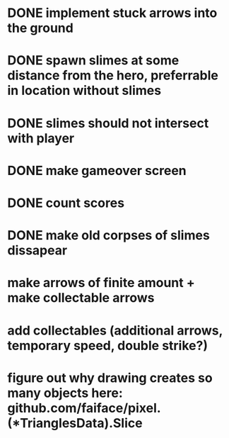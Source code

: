 * DONE implement stuck arrows into the ground
* DONE spawn slimes at some distance from the hero, preferrable in location without slimes
* DONE slimes should not intersect with player
* DONE make gameover screen
* DONE count scores
* DONE make old corpses of slimes dissapear
* make arrows of finite amount + make collectable arrows

* add collectables (additional arrows, temporary speed, double strike?)
* figure out why drawing creates so many objects here: github.com/faiface/pixel.(*TrianglesData).Slice

